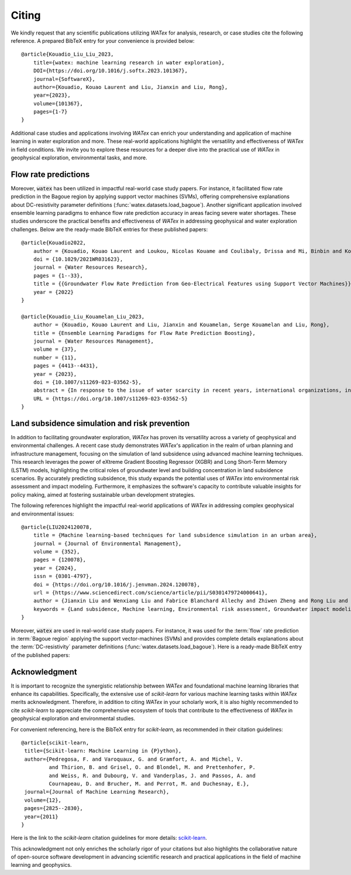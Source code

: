 .. _citing:

=============
Citing 
=============


We kindly request that any scientific publications utilizing *WATex* for analysis, research, 
or case studies cite the following reference. A prepared BibTeX entry for your convenience is 
provided below:

.. highlight:: none

::

    @article{Kouadio_Liu_Liu_2023,
        title={watex: machine learning research in water exploration},
        DOI={https://doi.org/10.1016/j.softx.2023.101367},
        journal={SoftwareX},
        author={Kouadio, Kouao Laurent and Liu, Jianxin and Liu, Rong},
        year={2023},
        volume={101367},
        pages={1-7}
    }

Additional case studies and applications involving *WATex* can enrich your understanding and 
application of machine learning in water exploration and more. These real-world applications 
highlight the versatility and effectiveness of *WATex* in field conditions. We invite you to 
explore these resources for a deeper dive into the practical use of *WATex* in geophysical exploration,  
environmental tasks, and more.

Flow rate predictions 
----------------------

Moreover, :code:`watex` has been utilized in impactful real-world case study papers. For instance, 
it facilitated flow rate prediction in the Bagoue region by applying support vector machines (SVMs), 
offering comprehensive explanations about DC-resistivity parameter definitions 
(:func:`watex.datasets.load_bagoue`). Another significant application involved ensemble 
learning paradigms to enhance flow rate prediction accuracy in areas facing severe water shortages. 
These studies underscore the practical benefits and effectiveness of *WATex* in addressing geophysical 
and water exploration challenges. Below are the ready-made BibTeX entries for these published papers:

.. highlight:: none

::

    @article{Kouadio2022,
        author = {Kouadio, Kouao Laurent and Loukou, Nicolas Kouame and Coulibaly, Drissa and Mi, Binbin and Kouamelan, Serge Kouamelan and Gnoleba, Serge Pac{\^{o}}me D{\'{e}}guine and Zhang, Hongyu and XIA, Jianghai},
        doi = {10.1029/2021WR031623},
        journal = {Water Resources Research},
        pages = {1--33},
        title = {{Groundwater Flow Rate Prediction from Geo‐Electrical Features using Support Vector Machines}},
        year = {2022}
    }

    @article{Kouadio_Liu_Kouamelan_Liu_2023,
        author = {Kouadio, Kouao Laurent and Liu, Jianxin and Kouamelan, Serge Kouamelan and Liu, Rong},
        title = {Ensemble Learning Paradigms for Flow Rate Prediction Boosting},
        journal = {Water Resources Management},
        volume = {37},
        number = {11},
        pages = {4413--4431},
        year = {2023},
        doi = {10.1007/s11269-023-03562-5},
        abstract = {In response to the issue of water scarcity in recent years, international organizations, in collaboration with many governments, have initiated several drinking water supply projects carried out by geophysical and drilling companies. Unfortunately, despite the reliability of electrical resistivity profiling (ERP) and vertical electrical sounding (VES) methods, the substantial financial losses incurred due to numerous unsuccessful drillings are owing to the difficulty to emphasize the drilling location properly. Therefore, we proposed the ensemble machine learning (EML) paradigms to predict the flow rate (FR) with an optimal score before any drilling operations. The approach was experimented in a region with severe water shortages. Thus, geo-electrical features from the ERP and VES were defined and coupled with borehole data to create the binary dataset for unproductive and productive boreholes respectively. Then, the dataset is state-of-art transformed before feeding to the EML algorithms. The model performance and generalization capability were evaluated using the Matthews correlation, the accuracy, the confusion matrix, the binary predictor error, the precision-recall, and the cumulative gain plot. As a result, the benchmark, pasting, extreme gradient boosting, and stacking paradigms have built a powerful range of FR prediction scores between 90 ~ 96%. Henceforth, the robust EML paradigms can be used to identify the best location for drilling operations, lowering the repercussion of unsuccessful drillings.},
        URL = {https://doi.org/10.1007/s11269-023-03562-5}
    }



Land subsidence simulation and risk prevention 
-----------------------------------------------

In addition to facilitating groundwater exploration, *WATex* has proven its versatility across a variety 
of geophysical and environmental challenges. A recent case study demonstrates *WATex*'s application in 
the realm of urban planning and infrastructure management, focusing on the simulation of land subsidence 
using advanced machine learning techniques. This research leverages the power of eXtreme Gradient Boosting 
Regressor (XGBR) and Long Short-Term Memory (LSTM) models, highlighting the critical roles of groundwater 
level and building concentration in land subsidence scenarios. By accurately predicting subsidence, this 
study expands the potential uses of *WATex* into environmental risk assessment and impact modeling. 
Furthermore, it emphasizes the software's capacity to contribute valuable insights for policy making, 
aimed at fostering sustainable urban development strategies.

The following references highlight the impactful real-world applications of *WATex* in addressing complex 
geophysical and environmental issues:

.. highlight:: none

::

    @article{LIU2024120078,
        title = {Machine learning-based techniques for land subsidence simulation in an urban area},
        journal = {Journal of Environmental Management},
        volume = {352},
        pages = {120078},
        year = {2024},
        issn = {0301-4797},
        doi = {https://doi.org/10.1016/j.jenvman.2024.120078},
        url = {https://www.sciencedirect.com/science/article/pii/S0301479724000641},
        author = {Jianxin Liu and Wenxiang Liu and Fabrice Blanchard Allechy and Zhiwen Zheng and Rong Liu and Kouao Laurent Kouadio},
        keywords = {Land subsidence, Machine learning, Environmental risk assessment, Groundwater impact modeling}
    }



Moreover, :code:`watex` are used in real-world case study papers. For instance, it was used for  the :term:`flow` rate prediction 
in :term:`Bagoue region` applying the support vector-machines (SVMs) and provides complete details explanations about the :term:`DC-resistivity` 
parameter definitions (:func:`watex.datasets.load_bagoue`). Here is a ready-made BibTeX entry of the published papers:

Acknowledgment
--------------
It is important to recognize the synergistic relationship between *WATex* and foundational machine 
learning libraries that enhance its capabilities. Specifically, the extensive use of `scikit-learn` 
for various machine learning tasks within *WATex* merits acknowledgment. Therefore, in addition to citing
*WATex* in your scholarly work, it is also highly recommended to cite `scikit-learn` to appreciate the 
comprehensive ecosystem of tools that contribute to the effectiveness of *WATex* in geophysical 
exploration and environmental studies.

For convenient referencing, here is the BibTeX entry for `scikit-learn`, as recommended in their citation 
guidelines:

.. highlight:: none

::

    @article{scikit-learn,
     title={Scikit-learn: Machine Learning in {P}ython},
     author={Pedregosa, F. and Varoquaux, G. and Gramfort, A. and Michel, V.
             and Thirion, B. and Grisel, O. and Blondel, M. and Prettenhofer, P.
             and Weiss, R. and Dubourg, V. and Vanderplas, J. and Passos, A. and
             Cournapeau, D. and Brucher, M. and Perrot, M. and Duchesnay, E.},
     journal={Journal of Machine Learning Research},
     volume={12},
     pages={2825--2830},
     year={2011}
    }

Here is the link to the `scikit-learn` citation guidelines for more details: `scikit-learn <https://scikit-learn.org/stable/about.html#citing-scikit-learn>`_.

This acknowledgment not only enriches the scholarly rigor of your citations but also highlights 
the collaborative nature of open-source software development in advancing scientific research and 
practical applications in the field of machine learning and geophysics.
